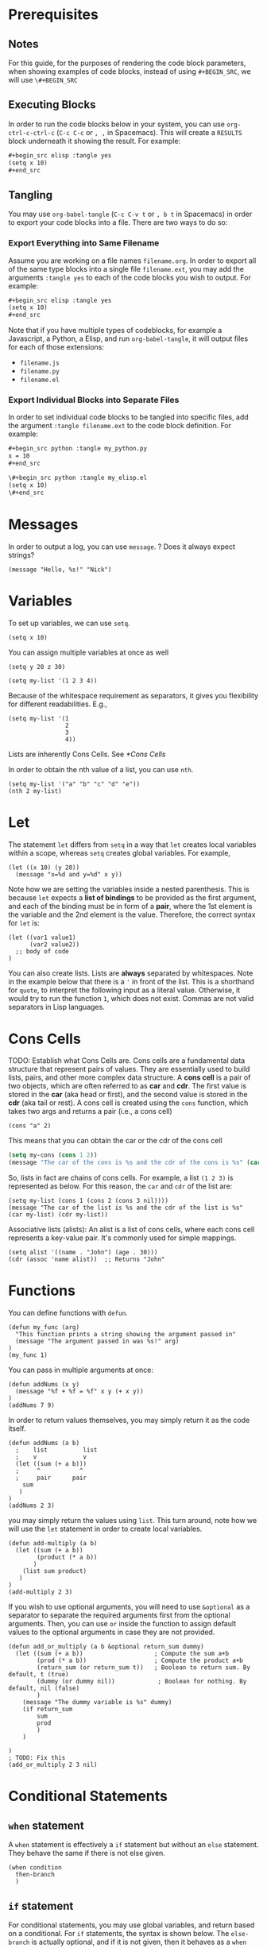 * Prerequisites
** Notes
For this guide, for the purposes of rendering the code block parameters, when showing examples of code blocks, instead of using =#+BEGIN_SRC=, we will use =\#+BEGIN_SRC=
** Executing Blocks
In order to run the code blocks below in your system, you can use =org-ctrl-c-ctrl-c= (=C-c C-c= or =, ,= in Spacemacs). This will create a =RESULTS= block underneath it showing the result. For example:

#+begin_src org
,#+begin_src elisp :tangle yes
(setq x 10)
,#+end_src
#+end_src

#+BEGIN_SRC org
#+RESULTS:
: 10
#+END_SRC
** Tangling
You may use =org-babel-tangle= (=C-c C-v t= or =, b t= in Spacemacs) in order to export your code blocks into a file. There are two ways to do so:

*** Export Everything into Same Filename
Assume you are working on a file names =filename.org=. In order to export all of the same type blocks into a single file =filename.ext=, you may add the arguments =:tangle yes= to each of the code blocks you wish to output. For example:

#+begin_src org
,#+begin_src elisp :tangle yes
(setq x 10)
,#+end_src
#+end_src

Note that if you have multiple types of codeblocks, for example a Javascript, a Python, a Elisp, and run =org-babel-tangle=, it will output files for each of those extensions:
  - =filename.js=
  - =filename.py=
  - =filename.el=

*** Export Individual Blocks into Separate Files
In order to set individual code blocks to be tangled into specific files, add the argument =:tangle filename.ext= to the code block definition. For example:

#+begin_src org
,#+begin_src python :tangle my_python.py
x = 10
,#+end_src
#+end_src

#+begin_src org
\#+begin_src python :tangle my_elisp.el
(setq x 10)
\#+end_src
#+end_src
* Messages
In order to output a log, you can use =message=. 
? Does it always expect strings?

#+begin_src elisp
(message "Hello, %s!" "Nick")
#+end_src

#+RESULTS:
: Hello, Nick!

* Variables
To set up variables, we can use =setq=.

#+begin_src elisp :tangle yes
(setq x 10)
#+end_src

#+RESULTS:
: 10

You can assign multiple variables at once as well
#+begin_src elisp
(setq y 20 z 30)
#+end_src

#+begin_src elisp
(setq my-list '(1 2 3 4))
#+end_src

Because of the whitespace requirement as separators, it gives you flexibility for different readabilities. E.g.,

#+begin_src elisp
(setq my-list '(1
                2
                3
                4))
#+end_src

Lists are inherently Cons Cells. See [[*Cons Cells]]

In order to obtain the nth value of a list, you can use =nth=.

#+begin_src elisp
(setq my-list '("a" "b" "c" "d" "e"))
(nth 2 my-list)
#+end_src

#+RESULTS:
: c

* Let
The statement =let= differs from =setq= in a way that =let= creates local variables within a scope, whereas =setq= creates global variables. For example,

#+begin_src elisp
(let ((x 10) (y 20))
  (message "x=%d and y=%d" x y))
#+end_src

#+RESULTS:
: x=10 and y=20

Note how we are setting the variables inside a nested parenthesis. This is because =let= expects a *list of bindings* to be provided as the first argument, and each of the binding must be in form of a *pair*, where the 1st element is the variable and the 2nd element is the value. Therefore, the correct syntax for =let= is:

#+begin_src elisp
(let ((var1 value1)
      (var2 value2))
  ;; body of code
)
#+end_src

You can also create lists. Lists are *always* separated by whitespaces. Note in the example below that there is a ='= in front of the list. This is a shorthand for =quote=, to interpret the following input as a literal value. Otherwise, it would try to run the function =1=, which does not exist. Commas are not valid separators in Lisp languages.

* Cons Cells
TODO: Establish what Cons Cells are.
Cons cells are a fundamental data structure that represent pairs of values. They are essentially used to build lists, pairs, and other more complex data structure. A *cons cell* is a pair of two objects, which are often referred to as *car* and *cdr*. The first value is stored in the *car* (aka head or first), and the second value is stored in the *cdr* (aka tail or rest). A cons cell is created using the =cons= function, which takes two args and returns a pair (i.e., a cons cell)

#+begin_src elisp
(cons "a" 2)
#+end_src

#+RESULTS:
: (a . 2)

This means that you can obtain the car or the cdr of the cons cell

#+begin_src emacs-lisp
(setq my-cons (cons 1 2))
(message "The car of the cons is %s and the cdr of the cons is %s" (car my-cons) (cdr my-cons))
#+end_src

#+RESULTS:
: The car of the cons is 1 and the cdr of the cons is 2

So, lists in fact are chains of cons cells. For example, a list =(1 2 3)= is represented as below. For this reason, the =car= and =cdr= of the list are:

#+begin_src elisp
(setq my-list (cons 1 (cons 2 (cons 3 nil))))
(message "The car of the list is %s and the cdr of the list is %s" (car my-list) (cdr my-list))
#+end_src

#+RESULTS:
: The car of the list is 1 and the cdr of the list is (2 3)

Associative lists (alists): An alist is a list of cons cells, where each cons cell represents a key-value pair. It's commonly used for simple mappings.

#+begin_src elisp
(setq alist '((name . "John") (age . 30)))
(cdr (assoc 'name alist))  ;; Returns "John"
#+end_src

#+RESULTS:
: John


* Functions
You can define functions with =defun=.
#+begin_src elisp
(defun my_func (arg)
  "This function prints a string showing the argument passed in"
  (message "The argument passed in was %s!" arg)
)
(my_func 1)
#+end_src

#+RESULTS:
: The argument passed in was 1!

You can pass in multiple arguments at once:
#+begin_src elisp
(defun addNums (x y)
  (message "%f + %f = %f" x y (+ x y))
)
(addNums 7 9)
#+end_src

#+RESULTS:
: 7.000000 + 9.000000 = 16.000000

In order to return values themselves, you may simply return it as the code itself.
#+begin_src elisp
(defun addNums (a b)
  ;    list          list
  ;    v             v
  (let ((sum (+ a b)))
  ;     ^           ^
  ;     pair      pair
    sum
   )
)
(addNums 2 3)
#+end_src

#+RESULTS:
: 5

you may simply return the values using =list=. This turn around, note how we will use the =let= statement in order to create local variables.

#+begin_src elisp
(defun add-multiply (a b)
  (let ((sum (+ a b))
        (product (* a b))
       )
    (list sum product)
   )
)
(add-multiply 2 3)
#+end_src

#+RESULTS:
| 5 | 6 |

If you wish to use optional arguments, you will need to use =&optional= as a separator to separate the required arguments first from the optional arguments. Then, you can use =or= inside the function to assign default values to the optional arguments in case they are not provided.

#+begin_src elisp
(defun add_or_multiply (a b &optional return_sum dummy)
  (let ((sum (+ a b))                    ; Compute the sum a+b
        (prod (* a b))                   ; Compute the product a+b
        (return_sum (or return_sum t))   ; Boolean to return sum. By default, t (true)
        (dummy (or dummy nil))            ; Boolean for nothing. By default, nil (false)
        )
    (message "The dummy variable is %s" dummy)
    (if return_sum
        sum
        prod
        )
    )

)
; TODO: Fix this
(add_or_multiply 2 3 nil)
#+end_src

#+RESULTS:
: 5

* Conditional Statements
** =when= statement
A =when= statement is effectively a =if= statement but without an =else= statement. They behave the same if there is not else given.

#+begin_src elisp
(when condition
  then-branch
  )
#+end_src

** =if= statement
For conditional statements, you may use global variables, and return based on a conditional. For =if= statements, the syntax is shown below. The =else-branch= is actually optional, and if it is not given, then it behaves as a =when= statement.
#+begin_src elisp
(if condition
    then-branch
  else-branch)
#+end_src

Therefore, as an example, you can do:

#+begin_src elisp
(setq x 10)
(if (>= x 5)
    t
)
#+end_src

#+RESULTS:
: t

By passing 2 values to the =if= statement, you get an =if= statement. By passing 3 values, you, get an =if/else= statement.
#+begin_src elisp
(if t
    (message "This is t (true)")
    (message "This is nil (false)")
)
#+end_src

#+RESULTS:
: This is t (true)

** =cond= statement
The =cond= statement is helpful to deal with multiple conditions. In the example below, the last condition is a true statement =t=. This works as a catch-all that matches if no other previous condition is true.

#+begin_src elisp
(cond
 (condition1 result1)
 (condition2 result2)
 (condition3 result3)
 (t default-result)
)
#+end_src

As an example,
#+begin_src elisp
(setq x 10)
(cond
  ((> x 15) (message "x is greater than 15"))
  ((> x 5) (message "x is greater than 5"))
  ((> x 0) (message "x is positive"))
  (t (message "x is non-positive")))
#+end_src

#+RESULTS:
: x is greater than 5

** =unless= statement
The =unless= statement is the opposite of =when=. You may think of it as an =if-not= statement. So you can set it as:

#+begin_src elisp
(setq x 3)
(unless (> x 5)
  (message "x is not greater than 5"))
#+end_src

#+RESULTS:
: x is not greater than 5

* Loops
** =while= Loop
The =while= loop is the most common.

#+begin_src elisp
(setq x 0)
(while (< x 5)
  (message "x = %d" x)
  (setq x (+ x 1))
)
#+end_src

#+RESULTS:
: x = 0
: x = 1
: x = 2
: x = 3
: x = 4

** =dotimes= Loop

The =dotimes= loop is specifically designed to running a block of code some given number of times. It's good to know in advance the number of iterations.

#+begin_src elisp
(dotimes (i 5)
  (message "i = %d" i)
)
#+end_src

#+RESULTS:
: i = 0
: i = 1
: i = 2
: i = 3
: i = 4

** =dolist= Loop

The =dolist= loop iterates through each element of a list.

#+begin_src elisp
(setq my-list '(10 20 30 40 50))
(dolist (x my-list)
  (message "x = %d" x)
)
#+end_src

#+RESULTS:
: x = 10
: x = 20
: x = 30
: x = 40
: x = 50

** =cl-loop= (More Advanced from =cl-lib=)

There's a more advanced and flexible =cl-loop= function. It can be used for a variety of tasks. Its syntax is

#+begin_src elisp
(loop for var in list do
      body)
#+end_src

An example is:

#+begin_src elisp
(loop for x in '(1 2 3 4 5) do
      (message "x is %d" x))
#+end_src

Another example is

#+begin_src elisp
(loop for i from 1 to 5
      summing i)
#+end_src

In order to use similar to Python's =enumerate=, you can do
#+begin_src elisp
(setq my-list '(a b c))
(dotimes (i (length my-list))
  (message "%d %s" i (nth i my-list))
)
#+end_src

#+RESULTS:
: 0 a
: 1 b
: 2 c

In order to use iterate through two lists at the same time, you may do

#+begin_src elisp
(setq my-list '(a b c))
(setq my-List '(A B C))
(dotimes (i (length my-list))
  (message "%d %s %s" i (nth i my-list) (nth i my-List))
)
#+end_src

#+RESULTS:
: 0 a A
: 1 b B
: 2 c C

** TODO: Break
** TODO: Continue
* Emacs Functions
Show integration with Emacs functions
** Anonymous Functions

#+begin_src elisp
(mapcar (lambda (x) (* x 2)) '(1 2 3 4 5))  ;; Doubles each element in the list
#+end_src

#+RESULTS:
| 2 | 4 | 6 | 8 | 10 |

* Interactive
By adding the term =(interactive)=, it allows your function to be interactive. This means, that it can be used via =M-x greet-user=. Below, =read-string= will ask for a value in the minibuffer. Now you can either execute (=C-c C-c= / =, ,= / =org-ctrl-c-ctrl-c=)

#+begin_src elisp
(defun greet-user ()
  "Ask for the user's name and greet them."
  (interactive)
  (let ((name (read-string "What is your name? ")))  ;; Prompt for name
    (message "Hello, %s!" name)))  ;; Greet the user by name
(greet-user)
#+end_src

#+RESULTS:
: Hello, Nick!


